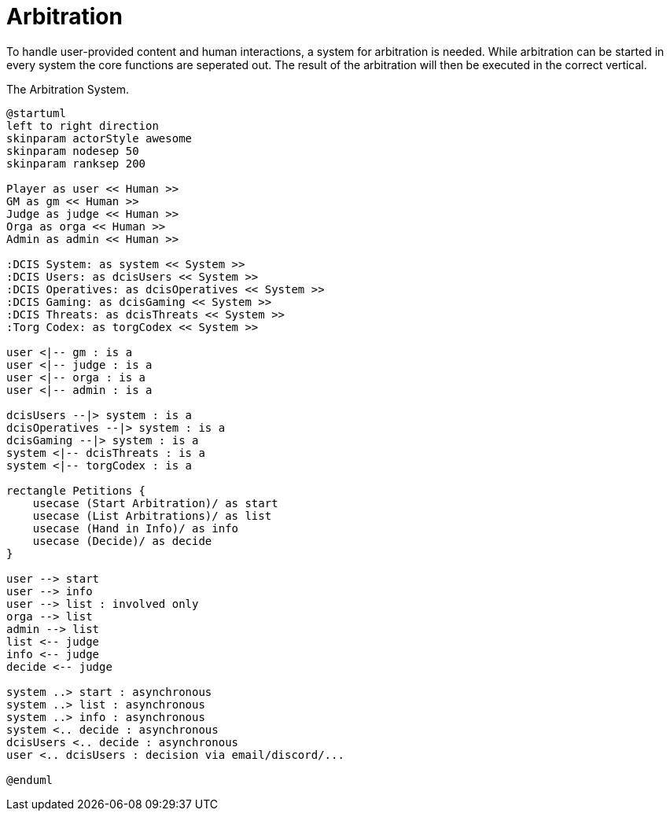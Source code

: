 [[uc-arbitration]]
= Arbitration

To handle user-provided content and human interactions, a system for arbitration is needed.
While arbitration can be started in every system the core functions are seperated out.
The result of the arbitration will then be executed in the correct vertical.

.The Arbitration System.
[plantuml,business-context-codex,svg]
....
@startuml
left to right direction
skinparam actorStyle awesome
skinparam nodesep 50
skinparam ranksep 200

Player as user << Human >>
GM as gm << Human >>
Judge as judge << Human >>
Orga as orga << Human >>
Admin as admin << Human >>

:DCIS System: as system << System >>
:DCIS Users: as dcisUsers << System >>
:DCIS Operatives: as dcisOperatives << System >>
:DCIS Gaming: as dcisGaming << System >>
:DCIS Threats: as dcisThreats << System >>
:Torg Codex: as torgCodex << System >>

user <|-- gm : is a
user <|-- judge : is a
user <|-- orga : is a
user <|-- admin : is a

dcisUsers --|> system : is a
dcisOperatives --|> system : is a
dcisGaming --|> system : is a
system <|-- dcisThreats : is a
system <|-- torgCodex : is a

rectangle Petitions {
    usecase (Start Arbitration)/ as start
    usecase (List Arbitrations)/ as list
    usecase (Hand in Info)/ as info
    usecase (Decide)/ as decide
}

user --> start
user --> info
user --> list : involved only
orga --> list
admin --> list
list <-- judge
info <-- judge
decide <-- judge

system ..> start : asynchronous
system ..> list : asynchronous
system ..> info : asynchronous
system <.. decide : asynchronous
dcisUsers <.. decide : asynchronous
user <.. dcisUsers : decision via email/discord/...

@enduml
....
